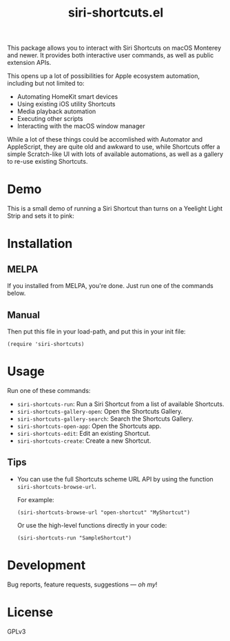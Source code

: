 #+TITLE: siri-shortcuts.el

#+PROPERTY: LOGGING nil

# Note: This readme works with the org-make-toc <https://github.com/alphapapa/org-make-toc> package, which automatically updates the table of contents.

# [[https://melpa.org/#/dilbert][file:https://melpa.org/packages/dilbert-badge.svg]]
[[https://github.com/DaniruKun/siri-shortcuts.el/actions][file:https://github.com/DaniruKun/siri-shortcuts.el/actions/workflows/ci.yml/badge.svg]]
[[https://github.com/DaniruKun/siri-shortcuts.el/actions/workflows/melpazoid.yml][file:https://github.com/DaniruKun/siri-shortcuts.el/actions/workflows/melpazoid.yml/badge.svg]]

This package allows you to interact with Siri Shortcuts on macOS Monterey and newer.
It provides both interactive user commands, as well as public extension APIs.

This opens up a lot of possibilities for Apple ecosystem automation, including but not limited to:

- Automating HomeKit smart devices
- Using existing iOS utility Shortcuts
- Media playback automation
- Executing other scripts
- Interacting with the macOS window manager

While a lot of these things could be accomlished with Automator and AppleScript, they are quite old and awkward to use, while Shortcuts offer a simple Scratch-like UI with lots of available automations, as well as a gallery to re-use existing Shortcuts.

* Demo

This is a small demo of running a Siri Shortcut than turns on a Yeelight Light Strip and sets it to pink:

[[file:shortcuts-demo.gif]]

* Contents                                                         :noexport:
:PROPERTIES:
:TOC:      :include siblings
:END:
:CONTENTS:
- [[#installation][Installation]]
- [[#usage][Usage]]
- [[#development][Development]]
- [[#license][License]]
:END:

* Installation
:PROPERTIES:
:TOC:      :depth 0
:END:

** MELPA

If you installed from MELPA, you're done.  Just run one of the commands below.

** Manual

  Then put this file in your load-path, and put this in your init file:

  #+BEGIN_SRC elisp
(require 'siri-shortcuts)
  #+END_SRC

* Usage
:PROPERTIES:
:TOC:      :depth 0
:END:

  Run one of these commands:

  + =siri-shortcuts-run=: Run a Siri Shortcut from a list of available Shortcuts.
  + =siri-shortcuts-gallery-open=: Open the Shortcuts Gallery.
  + =siri-shortcuts-gallery-search=: Search the Shortcuts Gallery.
  + =siri-shortcuts-open-app=: Open the Shortcuts app.
  + =siri-shortcuts-edit=: Edit an existing Shortcut.
  + =siri-shortcuts-create=: Create a new Shortcut.

** Tips

+ You can use the full Shortcuts scheme URL API by using the function ~siri-shortcuts-browse-url~.

  For example:

  #+BEGIN_SRC elisp
  (siri-shortcuts-browse-url "open-shortcut" "MyShortcut")
  #+END_SRC

  Or use the high-level functions directly in your code:

  #+BEGIN_SRC elisp
  (siri-shortcuts-run "SampleShortcut")
  #+END_SRC

* Development

Bug reports, feature requests, suggestions — /oh my/!

* License

GPLv3

# Local Variables:
# eval: (require 'org-make-toc)
# before-save-hook: org-make-toc
# org-export-with-properties: ()
# org-export-with-title: t
# End:
